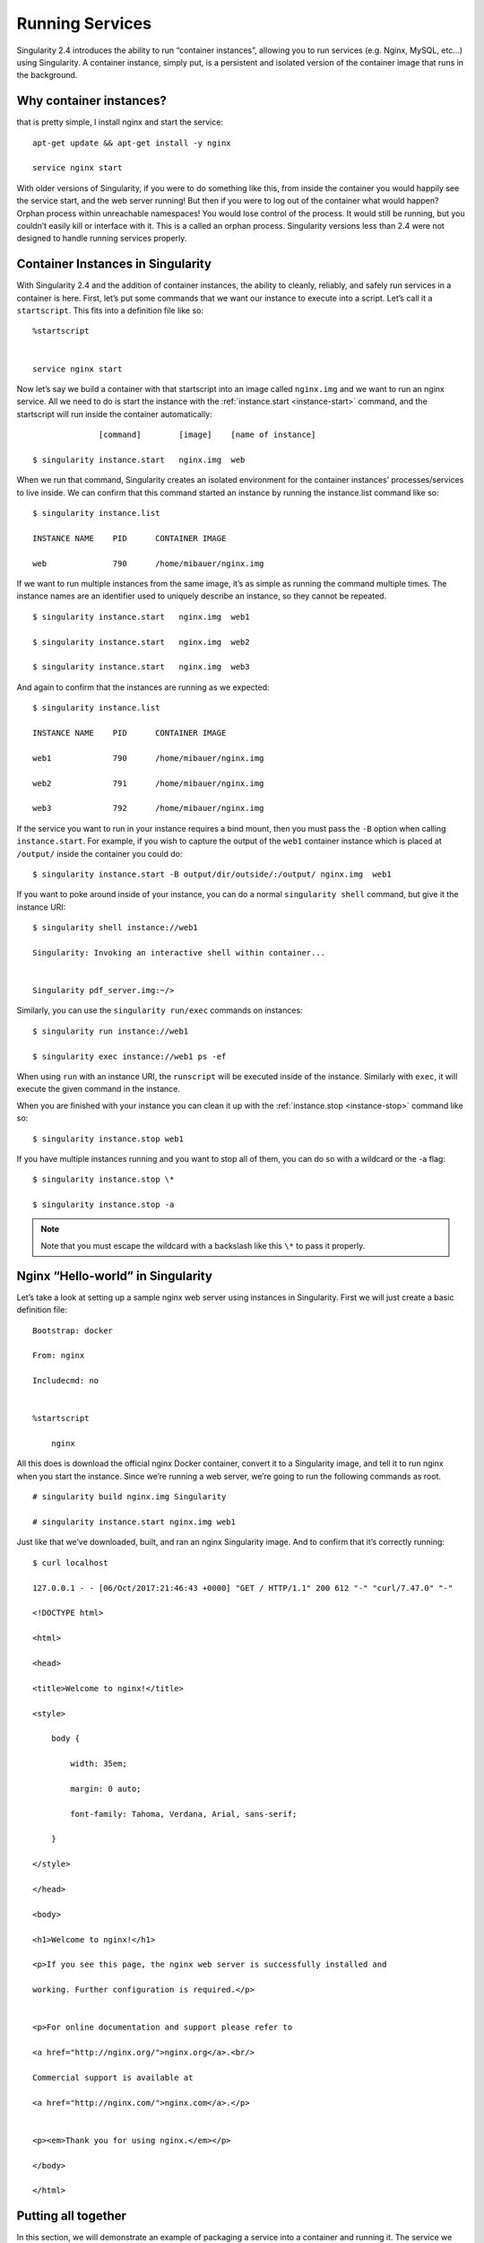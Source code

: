 .. _running-services:

================
Running Services
================

Singularity 2.4 introduces the ability to run “container instances”,
allowing you to run services (e.g. Nginx, MySQL, etc…) using
Singularity. A container instance, simply put, is a persistent and
isolated version of the container image that runs in the background.

------------------------
Why container instances?
------------------------

.. _sec:instances: Let’s say I want to run a web server. With nginx,
that is pretty simple, I install nginx and start the service:

::

    apt-get update && apt-get install -y nginx

    service nginx start

With older versions of Singularity, if you were to do something like
this, from inside the container you would happily see the service
start, and the web server running! But then if you were to log out of
the container what would happen?
Orphan process within unreachable namespaces!
You would lose control of the process. It would still be running, but
you couldn’t easily kill or interface with it. This is a called an
orphan process. Singularity versions less than 2.4 were not designed
to handle running services properly.

----------------------------------
Container Instances in Singularity
----------------------------------

With Singularity 2.4 and the addition of container instances, the
ability to cleanly, reliably, and safely run services in a container is
here. First, let’s put some commands that we want our instance to
execute into a script. Let’s call it a ``startscript``. This fits into a definition
file like so:

::

    %startscript


    service nginx start

Now let’s say we build a container with that startscript into an image
called ``nginx.img`` and we want to run an nginx service. All we need to do is start
the instance with the :ref:`instance.start <instance-start>` command, and the
startscript will run inside the container automatically:

::

                  [command]        [image]    [name of instance]

    $ singularity instance.start   nginx.img  web

When we run that command, Singularity creates an isolated environment
for the container instances’ processes/services to live inside. We can
confirm that this command started an instance by running the
instance.list command like so:

::

    $ singularity instance.list

    INSTANCE NAME    PID      CONTAINER IMAGE

    web              790      /home/mibauer/nginx.img


If we want to run multiple instances from the same image, it’s as simple
as running the command multiple times. The instance names are an
identifier used to uniquely describe an instance, so they cannot be
repeated.

::

    $ singularity instance.start   nginx.img  web1

    $ singularity instance.start   nginx.img  web2

    $ singularity instance.start   nginx.img  web3


And again to confirm that the instances are running as we expected:

::

    $ singularity instance.list

    INSTANCE NAME    PID      CONTAINER IMAGE

    web1             790      /home/mibauer/nginx.img

    web2             791      /home/mibauer/nginx.img

    web3             792      /home/mibauer/nginx.img


If the service you want to run in your instance requires a bind mount,
then you must pass the ``-B`` option when calling ``instance.start``. For example, if you wish to
capture the output of the ``web1`` container instance which is placed at ``/output/`` inside
the container you could do:

::

    $ singularity instance.start -B output/dir/outside/:/output/ nginx.img  web1

If you want to poke around inside of your instance, you can do a normal ``singularity shell``
command, but give it the instance URI:

::

    $ singularity shell instance://web1

    Singularity: Invoking an interactive shell within container...


    Singularity pdf_server.img:~/>


Similarly, you can use the ``singularity run/exec`` commands on instances:

::

    $ singularity run instance://web1

    $ singularity exec instance://web1 ps -ef


When using ``run`` with an instance URI, the ``runscript`` will be executed inside of the
instance. Similarly with ``exec``, it will execute the given command in the
instance.

When you are finished with your instance you can clean it up with the
:ref:`instance.stop <instance-stop>` command like so:

::

    $ singularity instance.stop web1

If you have multiple instances running and you want to stop all of
them, you can do so with a wildcard or the -a flag:

::

    $ singularity instance.stop \*

    $ singularity instance.stop -a


.. note::
    Note that you must escape the wildcard with a backslash like this ``\*`` to
    pass it properly.

----------------------------------
Nginx “Hello-world” in Singularity
----------------------------------

Let’s take a look at setting up a sample nginx web server using
instances in Singularity. First we will just create a basic definition
file:

::

    Bootstrap: docker

    From: nginx

    Includecmd: no


    %startscript

        nginx


All this does is download the official nginx Docker container, convert
it to a Singularity image, and tell it to run nginx when you start the
instance. Since we’re running a web server, we’re going to run the
following commands as root.

::

    # singularity build nginx.img Singularity

    # singularity instance.start nginx.img web1


Just like that we’ve downloaded, built, and ran an nginx Singularity
image. And to confirm that it’s correctly running:

::

    $ curl localhost

    127.0.0.1 - - [06/Oct/2017:21:46:43 +0000] "GET / HTTP/1.1" 200 612 "-" "curl/7.47.0" "-"

    <!DOCTYPE html>

    <html>

    <head>

    <title>Welcome to nginx!</title>

    <style>

        body {

            width: 35em;

            margin: 0 auto;

            font-family: Tahoma, Verdana, Arial, sans-serif;

        }

    </style>

    </head>

    <body>

    <h1>Welcome to nginx!</h1>

    <p>If you see this page, the nginx web server is successfully installed and

    working. Further configuration is required.</p>


    <p>For online documentation and support please refer to

    <a href="http://nginx.org/">nginx.org</a>.<br/>

    Commercial support is available at

    <a href="http://nginx.com/">nginx.com</a>.</p>


    <p><em>Thank you for using nginx.</em></p>

    </body>

    </html>


--------------------
Putting all together
--------------------

In this section, we will demonstrate an example of packaging a service
into a container and running it. The service we will be packaging is an
API server that converts a web page into a PDF, and can be found
`here <https://github.com/alvarcarto/url-to-pdf-api>`__. The final
example can be found `here on GitHub <https://github.com/bauerm97/instance-example>`_.
If you wish to just download the final image directly from Singularity
Hub, simply run ``singularity pull shub://bauerm97/instance-example``.

Building the image
==================

To begin, we need to build the image. When looking at the GitHub page of
the ``url-to-pdf-api``, we can see that it is a Node 8 server that uses headless Chromium
called `Puppeteer <https://github.com/GoogleChrome/puppeteer>`_. Let’s first choose a base from which to build our
container, in this case I used the docker image ``node:8`` which comes
pre-installed with Node 8:

::

    Bootstrap: docker

    From: node:8

    Includecmd: no


| Puppeteer also requires a few dependencies to be manually installed in
  addition to Node 8, so we can add those into the ``post`` section as well as
  the installation script for the ``url-to-pdf-api``:

::

    %post

         apt-get update

         apt-get install -yq gconf-service libasound2 libatk1.0-0 libc6 libcairo2 libcups2 \

         libdbus-1-3 libexpat1 libfontconfig1 libgcc1 libgconf-2-4 libgdk-pixbuf2.0-0 \

         libglib2.0-0 libgtk-3-0 libnspr4 libpango-1.0-0 libpangocairo-1.0-0 libstdc++6 \

         libx11-6 libx11-xcb1 libxcb1 libxcomposite1 libxcursor1 libxdamage1 libxext6 \

         libxfixes3 libxi6 libxrandr2 libxrender1 libxss1 libxtst6 ca-certificates \

         fonts-liberation libappindicator1 libnss3 lsb-release xdg-utils wget curl

         rm -r /var/lib/apt/lists/*

         cd /

         git clone https://github.com/alvarcarto/url-to-pdf-api.git pdf_server

         cd pdf_server

         npm install

         chmod -R 0755 .


And now we need to define what happens when we start an instance of the
container. In this situation, we want to run the commands that starts up
the url-to-pdf-api server:

::

    %startscript

        cd /pdf_server

        # Use nohup and /dev/null to completely detach server process from terminal

        nohup npm start > /dev/null 2>&1 < /dev/null &


Also, the ``url-to-pdf-api`` server requires ``environment`` some variables be set, which we can do in the
environment section:

::

    %environment

        NODE_ENV=development

        PORT=8000

        ALLOW_HTTP=true

        URL=localhost

        export NODE_ENV PORT ALLOW_HTTP URL


Now we can build the definition file into an image! Simply run ``build`` and the
image will be ready to go:

::

    $ sudo singularity build url-to-pdf-api.img Singularity

Running the Server
==================

Now that we have an image, we are ready to start an instance and run the
server:

::

    $ singularity instance.start url-to-pdf-api.img pdf

We can confirm it’s working by sending the server an http request using
curl:

::

    $ curl -o google.pdf localhost:8000/api/render?url=http://google.com

      % Total    % Received % Xferd  Average Speed   Time    Time     Time  Current

                                     Dload  Upload   Total   Spent    Left  Speed

    100 51664  100 51664    0     0  12443      0  0:00:04  0:00:04 --:--:-- 12446


If you shell into the instance, you can see the running processes:

::

    $ singularity shell instance://pdf

    Singularity: Invoking an interactive shell within container...


    Singularity pdf_server.img:~/bauerm97/instance-example> ps auxf

    USER       PID %CPU %MEM    VSZ   RSS TTY      STAT START   TIME COMMAND

    node        87  0.2  0.0  20364  3384 pts/0    S    16:16   0:00 /bin/bash --norc

    node        88  0.0  0.0  17496  2144 pts/0    R+   16:16   0:00  \_ ps auxf

    node         1  0.0  0.0  13968  1904 ?        Ss   16:10   0:00 singularity-instance: mibauer [pdf]

    node         3  0.1  0.4 997452 40364 ?        Sl   16:10   0:00 npm

    node        13  0.0  0.0   4340   724 ?        S    16:10   0:00  \_ sh -c nodemon --watch ./src -e j

    node        14  0.0  0.4 1184492 37008 ?       Sl   16:10   0:00      \_ node /scif/apps/pdf_server/p

    node        26  0.0  0.0   4340   804 ?        S    16:10   0:00          \_ sh -c node src/index.js

    node        27  0.2  0.5 906108 43424 ?        Sl   16:10   0:00              \_ node src/index.js

    Singularity pdf_server.img:~/bauerm97/instance-example> ls

    LICENSE  README.md  Singularity  out  pdf_server.img

    Singularity pdf_server.img:~/bauerm97/instance-example> exit


Making it Pretty
================

Now that we have confirmation that the server is working, let’s make
it a little cleaner. It’s difficult to remember the exact curl command
and URL syntax each time you want to request a PDF, so let’s automate
that. To do that, we’re going to be using Standard Container
Integration Format (SCIF) apps, which are integrated directly into
singularity. If you haven’t already, check out the :ref:`Singularity app documentation <reproducible-scif-apps>` to come up to
speed.

First off, we’re going to move the installation of the url-to-pdf-api
into an app, so that there is a designated spot to place output files.
To do that, we want to add a section to our definition file to build
the server:

::

    %appinstall pdf_server

        git clone https://github.com/alvarcarto/url-to-pdf-api.git pdf_server

        cd pdf_server

        npm install

        chmod -R 0755 .


And update our ``startscript`` to point to the app location:

::

    %startscript

        cd "${APPROOT_pdf_server}/pdf_server"

        # Use nohup and /dev/null to completely detach server process from terminal

        nohup npm start > /dev/null 2>&1 < /dev/null &


Now we want to define the pdf\_client app, which we will run to send the
requests to the server:

::

    %apprun pdf_client

        if [ -z "${1:-}" ]; then

            echo "Usage: singularity run --app pdf <instance://name> <URL> [output file]"

            exit 1

        fi

        curl -o "${SINGULARITY_APPDATA}/output/${2:-output.pdf}" "${URL}:${PORT}/api/render?url=${1}"


As you can see, the ``pdf_client`` app checks to make sure that the user provides at
least one argument. Now that we have an output directory in the
container, we need to expose it to the host using a bind mount. Once
we’ve rebuilt the container, make a new directory callout ``out`` for the
generated PDF’s to go. Now we simply start the instance like so:

::

    $ singularity instance.start -B out/:/scif/data/pdf_client/output/ url-to-pdf-api.img pdf

And to request a pdf simply do:

::

    $ singularity run --app pdf_client instance://pdf http://google.com google.pdf

And to confirm that it worked:

::

    $ ls out/

    google.pdf

When you are finished, use the instance.stop command to close all
running instances.

::

    $ singularity instance.stop \*

---------------
Important Notes
---------------

.. note::
    The instances are linked with your user. So if you start an instance
    with sudo, that is going to go under root, and you will need to call ``sudo singularity instance.list``
    in order to see it.
